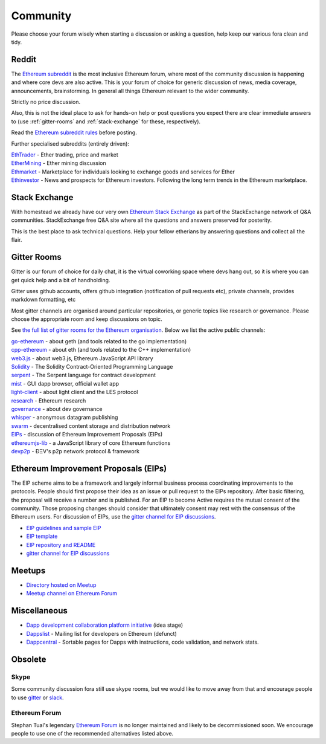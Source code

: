 .. _community:

********************************************************************************
Community
********************************************************************************

Please choose your forum wisely when starting a discussion or asking a question, help keep our various fora clean and tidy.

Reddit
================================================================================


The `Ethereum subreddit`_ is the most inclusive Ethereum forum, where most of the community discussion is happening and where core devs are also active. This is your forum of choice for generic discussion of news, media coverage, announcements, brainstorming. In general all things Ethereum relevant to the wider community.

Strictly no price discussion.

Also, this is not the ideal place to ask for hands-on help or post questions you expect there are clear immediate answers to (use :ref:`gitter-rooms` and :ref:`stack-exchange` for these, respectively).

Read the `Ethereum subreddit rules`_ before posting.

Further specialised subreddits (entirely  driven):

| `EthTrader`_ - Ether trading, price and  market
| `EtherMining`_ - Ether mining discussion
| `Ethmarket`_ - Marketplace for individuals looking to exchange goods and services for Ether
| `Ethinvestor`_ - News and prospects for Ethereum investors. Following the long term trends in the Ethereum marketplace.


.. _Ethereum subreddit: https://www.reddit.com/r/ethereum/
.. _Ethereum subreddit rules: http://www.reddit.com/r/ethereum/comments/3auc97/ethereum_subreddit_rules/
.. _EthTrader: https://www.reddit.com/r/EthTrader/
.. _EtherMining: https://www.reddit.com/r/EtherMining/
.. _ethmarket: https://www.reddit.com/r/ethmarket/
.. _Ethinvestor: https://www.reddit.com/r/Ethinvestor/


.. _stack-exchange:

Stack Exchange
================================================================================

With homestead we already have our very own `Ethereum Stack Exchange <http://ethereum.stackexchange.com/>`_ as part of the StackExchange network of Q&A communities. StackExchange free Q&A site where all the questions and answers preserved for posterity.

This is the best  place to ask technical questions. Help your fellow etherians by answering questions and collect all the flair.


.. _gitter-rooms:

Gitter Rooms
================================================================================

Gitter is our forum of choice for daily chat, it is the virtual coworking space where devs hang out, so it is where you can get quick help and a bit of handholding.

Gitter uses github accounts, offers github integration (notification of pull requests etc), private channels, provides markdown formatting, etc

Most gitter channels are organised around particular repositories, or generic topics like research or governance. Please choose the appropriate room and keep discussions on topic.

See `the full list of gitter rooms for the Ethereum organisation`_. Below we list the active public channels:

| `go-ethereum`_ - about geth (and tools related to the go implementation)
| `cpp-ethereum`_ - about eth (and tools related to the C++ implementation)
| `web3.js`_ - about web3.js, Ethereum JavaScript API library
| `Solidity`_ - The Solidity Contract-Oriented Programming Language
| `serpent`_ - The Serpent language for contract development
| `mist`_ - GUI dapp browser, official wallet app
| `light-client`_ - about light client and the LES protocol
| `research`_ - Ethereum research
| `governance`_ - about dev governance
| `whisper`_ - anonymous datagram publishing
| `swarm`_ - decentralised content storage and distribution network
| `EIPs`_ - discussion of _`Ethereum Improvement Proposals (EIPs)`
| `ethereumjs-lib`_ - a JavaScript library of core Ethereum functions
| `devp2p`_ -  ÐΞV's p2p network protocol & framework


.. _the full list of gitter rooms for the Ethereum organisation: https://gitter.im/orgs/ethereum/rooms

.. _go-ethereum: https://gitter.im/ethereum/go-ethereum
.. _cpp-ethereum: https://gitter.im/ethereum/cpp-ethereum
.. _web3.js: https://gitter.im/ethereum/web3.js
.. _Solidity: https://gitter.im/ethereum/Solidity
.. _serpent: https://gitter.im/ethereum/serpent
.. _mist: https://gitter.im/ethereum/mist
.. _light-client: https://gitter.im/ethereum/light-client
.. _research: https://gitter.im/ethereum/research
.. _governance: https://gitter.im/ethereum/governance
.. _whisper: https://gitter.im/ethereum/whisper
.. _swarm: https://gitter.im/ethereum/swarm
.. _EIPs: https://gitter.im/ethereum/EIPs
.. _ethereumjs-lib: https://gitter.im/ethereum/ethereumjs-lib
.. _devp2p: https://gitter.im/ethereum/devp2p

Ethereum Improvement Proposals (EIPs)
================================================================================

The EIP scheme aims to be a framework and largely informal business process coordinating improvements to the protocols. People should first propose their idea as an issue or  pull request to the EIPs repository. After basic filtering, the proposal will receive a number and is published. For an EIP to become Active requires the mutual consent of the community. Those proposing changes should consider that ultimately consent may rest with the consensus of the Ethereum users.
For discussion of EIPs, use the `gitter channel for EIP discussions`_.


* `EIP guidelines and sample EIP <https://github.com/ethereum/EIPs/blob/master/EIPS/eip-1.mediawiki>`_
* `EIP template <https://github.com/ethereum/EIPs/blob/master/eip-X.mediawiki>`_
* `EIP repository and README <https://github.com/ethereum/EIPshttps://github.com/ethereum/EIPs>`_
* `gitter channel for EIP discussions <https://gitter.im/ethereum/EIPs>`_

Meetups
================================================================================

* `Directory hosted on Meetup <http://www.meetup.com/topics/ethereum/>`_
* `Meetup channel on Ethereum Forum <http://forum.ethereum.org/categories/meetups/>`_

Miscellaneous
================

* `Dapp development collaboration platform initiative <https://www.reddit.com/r/ethereum/comments/44yoap/can_we_go_ahead_and_create_a_dapp_development/>`_ (idea stage)
* `Dappslist <http://dapplist.net/>`_ - Mailing list for developers on Ethereum (defunct)
* `Dappcentral <http://dappcentral.io/>`_ - Sortable pages for Dapps with instructions, code validation, and network stats. 

Obsolete
===================

Skype
-------
Some community discussion fora still use skype rooms, but we would like to move away from that and encourage people to use `gitter <http://gitter.im>`_ or `slack <http://slack.com>`_.

Ethereum Forum
--------------------

Stephan Tual's legendary `Ethereum Forum <https://forum.ethereum.org/>`_ is no longer maintained and likely to be decommissioned soon. We encourage people to use one of the recommended alternatives listed above.
